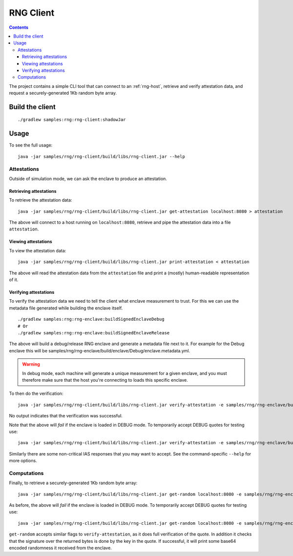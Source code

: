 .. |rng-client-jar| replace:: samples/rng/rng-client/build/libs/rng-client.jar
.. |rng-enclave-debug-metadata| replace:: samples/rng/rng-enclave/build/enclave/Debug/enclave.metadata.yml

.. _rng-client:

RNG Client
##########

.. contents::

The project contains a simple CLI tool that can connect to an :ref:`rng-host`,
retrieve and verify attestation data, and request a securely-generated 1Kb random byte array.

Build the client
----------------

.. parsed-literal::

    ./gradlew samples:rng:rng-client:shadowJar

Usage
-----

To see the full usage:

.. parsed-literal::

    java -jar |rng-client-jar| --help

Attestations
~~~~~~~~~~~~

Outside of simulation mode, we can ask the enclave to produce an attestation.

Retrieving attestations
^^^^^^^^^^^^^^^^^^^^^^^

To retrieve the attestation data:

.. parsed-literal::

    java -jar |rng-client-jar| get-attestation localhost:8080 > attestation

The above will connect to a host running on ``localhost:8080``, retrieve and pipe the attestation data into a file
``attestation``.

Viewing attestations
^^^^^^^^^^^^^^^^^^^^

To view the attestation data:

.. parsed-literal::

    java -jar |rng-client-jar| print-attestation < attestation

The above will read the attestation data from the ``attestation`` file and print a (mostly) human-readable
representation of it.

Verifying attestations
^^^^^^^^^^^^^^^^^^^^^^

To verify the attestation data we need to tell the client what enclave measurement to trust. For this we can use the
metadata file generated while building the enclave itself.

.. parsed-literal::

    ./gradlew samples:rng:rng-enclave:buildSignedEnclaveDebug
    # Or
    ./gradlew samples:rng:rng-enclave:buildSignedEnclaveRelease

The above will build a debug/release RNG enclave and generate a metadata file next to it. For example for the Debug
enclave this will be |rng-enclave-debug-metadata|.

.. warning:: In debug mode, each machine will generate a unique measurement for a given enclave, and you must therefore
   make sure that the host you're connecting to loads this specific enclave.

To then do the verification:

.. parsed-literal::

    java -jar |rng-client-jar| verify-attestation -e |rng-enclave-debug-metadata| < attestation

No output indicates that the verification was successful.

Note that the above will *fail* if the enclave is loaded in DEBUG mode. To temporarily accept DEBUG quotes for testing
use:

.. parsed-literal::

    java -jar |rng-client-jar| verify-attestation -e |rng-enclave-debug-metadata| --accept-debug < attestation

Similarly there are some non-critical IAS responses that you may want to
accept. See the command-specific ``--help`` for more options.

Computations
~~~~~~~~~~~~

Finally, to retrieve a securely-generated 1Kb random byte array:

.. parsed-literal::

    java -jar |rng-client-jar| get-random localhost:8080 -e |rng-enclave-debug-metadata|

As before, the above will *fail* if the enclave is loaded in DEBUG mode. To temporarily accept DEBUG quotes for testing
use:

.. parsed-literal::

    java -jar |rng-client-jar| get-random localhost:8080 -e |rng-enclave-debug-metadata| --accept-debug

``get-random`` accepts similar flags to ``verify-attestation``, as it does full verification of the quote. In addition
it checks that the signature over the returned bytes is done by the key in the quote. If successful, it will print some
base64 encoded randomness it received from the enclave.
